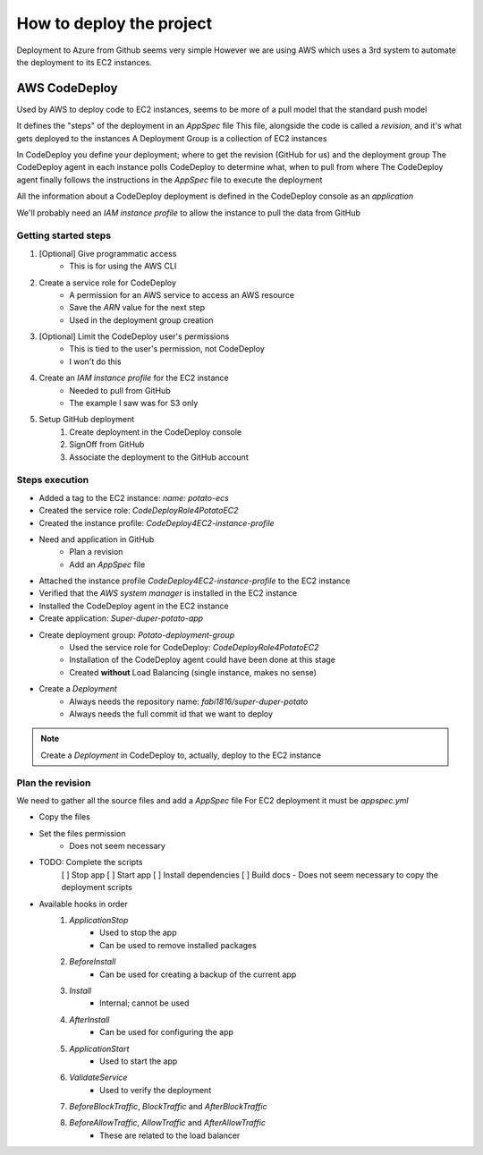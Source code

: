 How to deploy the project
=========================

Deployment to Azure from Github seems very simple
However we are using AWS which uses a 3rd system to automate the deployment to its EC2 instances.

AWS CodeDeploy
--------------

Used by AWS to deploy code to EC2 instances, seems to be more of a pull model that the standard push model

It defines the "steps" of the deployment in an `AppSpec` file
This file, alongside the code is called a *revision*, and it's what gets deployed to the instances
A Deployment Group is a collection of EC2 instances

In CodeDeploy you define your deployment; where to get the revision (GitHub for us) and the deployment group
The CodeDeploy agent in each instance polls CodeDeploy to determine what, when to pull from where
The CodeDeploy agent finally follows the instructions in the `AppSpec` file to execute the deployment

All the information about a CodeDeploy deployment is defined in the CodeDeploy console as an *application*

We'll probably need an *IAM instance profile* to allow the instance to pull the data from GitHub

Getting started steps
^^^^^^^^^^^^^^^^^^^^^

1. [Optional] Give programmatic access
    - This is for using the AWS CLI
2. Create a service role for CodeDeploy
    - A permission for an AWS service to access an AWS resource
    - Save the *ARN* value for the next step
    - Used in the deployment group creation
3. [Optional] Limit the CodeDeploy user's permissions
    - This is tied to the user's permission, not CodeDeploy
    - I won't do this
4. Create an *IAM instance profile* for the EC2 instance
    - Needed to pull from GitHub
    - The example I saw was for S3 only
5. Setup GitHub deployment
    1. Create deployment in the CodeDeploy console
    2. SignOff from GitHub
    3. Associate the deployment to the GitHub account

Steps execution
^^^^^^^^^^^^^^^

- Added a tag to the EC2 instance: `name: potato-ecs`
- Created the service role: `CodeDeployRole4PotatoEC2`
- Created the instance profile: `CodeDeploy4EC2-instance-profile`
- Need and application in GitHub
    - Plan a revision
    - Add an `AppSpec` file
- Attached the instance profile `CodeDeploy4EC2-instance-profile` to the EC2 instance
- Verified that the *AWS system manager* is installed in the EC2 instance
- Installed the CodeDeploy agent in the EC2 instance
- Create application: `Super-duper-potato-app`
- Create deployment group: `Potato-deployment-group`
    - Used the service role for CodeDeploy: `CodeDeployRole4PotatoEC2`
    - Installation of the CodeDeploy agent could have been done at this stage
    - Created **without** Load Balancing (single instance, makes no sense)
- Create a `Deployment`
    - Always needs the repository name: `fabi1816/super-duper-potato`
    - Always needs the full commit id that we want to deploy

.. note::
    Create a `Deployment` in CodeDeploy to, actually, deploy to the EC2 instance

Plan the revision
^^^^^^^^^^^^^^^^^

We need to gather all the source files and add a `AppSpec` file
For EC2 deployment it must be `appspec.yml`

- Copy the files
- Set the files permission
    - Does not seem necessary
- TODO: Complete the scripts
    [ ] Stop app
    [ ] Start app
    [ ] Install dependencies
    [ ] Build docs
    - Does not seem necessary to copy the deployment scripts
- Available hooks in order
    1. *ApplicationStop*
        - Used to stop the app
        - Can be used to remove installed packages
    2. *BeforeInstall*
        - Can be used for creating a backup of the current app
    3. *Install*
        - Internal; cannot be used
    4. *AfterInstall*
        - Can be used for configuring the app
    5. *ApplicationStart*
        - Used to start the app
    6. *ValidateService*
        - Used to verify the deployment
    7. *BeforeBlockTraffic*, *BlockTraffic* and *AfterBlockTraffic*
    8. *BeforeAllowTraffic*, *AllowTraffic* and *AfterAllowTraffic*
        - These are related to the load balancer

.. warn::
    Django cannot write anything to its directory because all the files are owned by root.
    We could change the permissions, or perhaps, because the execution is done by root, we won't need to.

